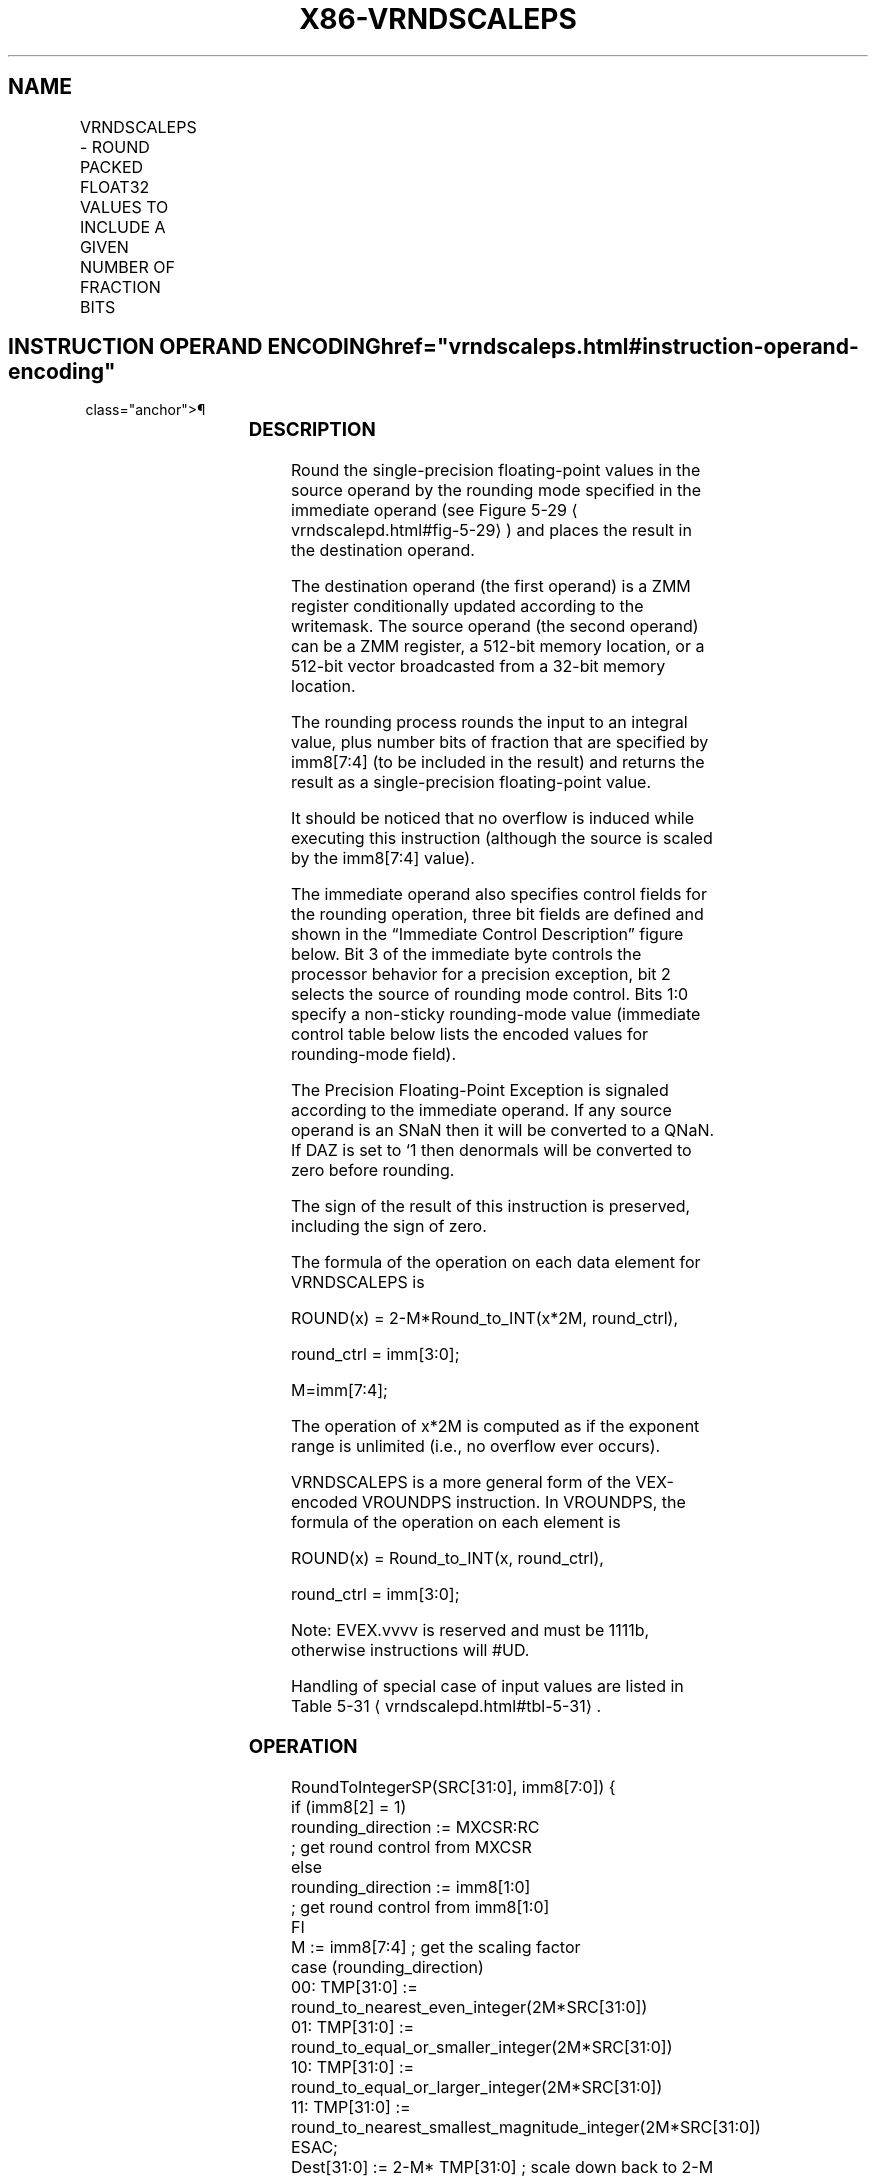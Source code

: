 '\" t
.nh
.TH "X86-VRNDSCALEPS" "7" "December 2023" "Intel" "Intel x86-64 ISA Manual"
.SH NAME
VRNDSCALEPS - ROUND PACKED FLOAT32 VALUES TO INCLUDE A GIVEN NUMBER OF FRACTION BITS
.TS
allbox;
l l l l l 
l l l l l .
\fBOpcode/Instruction\fP	\fBOp/En\fP	\fB64/32 bit Mode Support\fP	\fBCPUID Feature Flag\fP	\fBDescription\fP
T{
EVEX.128.66.0F3A.W0 08 /r ib VRNDSCALEPS xmm1 {k1}{z}, xmm2/m128/m32bcst, imm8
T}	A	V/V	AVX512VL AVX512F	T{
Rounds packed single-precision floating-point values in xmm2/m128/m32bcst to a number of fraction bits specified by the imm8 field. Stores the result in xmm1 register. Under writemask.
T}
T{
EVEX.256.66.0F3A.W0 08 /r ib VRNDSCALEPS ymm1 {k1}{z}, ymm2/m256/m32bcst, imm8
T}	A	V/V	AVX512VL AVX512F	T{
Rounds packed single-precision floating-point values in ymm2/m256/m32bcst to a number of fraction bits specified by the imm8 field. Stores the result in ymm1 register. Under writemask.
T}
T{
EVEX.512.66.0F3A.W0 08 /r ib VRNDSCALEPS zmm1 {k1}{z}, zmm2/m512/m32bcst{sae}, imm8
T}	A	V/V	AVX512F	T{
Rounds packed single-precision floating-point values in zmm2/m512/m32bcst to a number of fraction bits specified by the imm8 field. Stores the result in zmm1 register using writemask.
T}
.TE

.SH INSTRUCTION OPERAND ENCODING  href="vrndscaleps.html#instruction-operand-encoding"
class="anchor">¶

.TS
allbox;
l l l l l l 
l l l l l l .
\fBOp/En\fP	\fBTuple Type\fP	\fBOperand 1\fP	\fBOperand 2\fP	\fBOperand 3\fP	\fBOperand 4\fP
A	Full	ModRM:reg (w)	ModRM:r/m (r)	imm8	N/A
.TE

.SS DESCRIPTION
Round the single-precision floating-point values in the source operand
by the rounding mode specified in the immediate operand (see Figure
5-29
\[la]vrndscalepd.html#fig\-5\-29\[ra]) and places the result in the
destination operand.

.PP
The destination operand (the first operand) is a ZMM register
conditionally updated according to the writemask. The source operand
(the second operand) can be a ZMM register, a 512-bit memory location,
or a 512-bit vector broadcasted from a 32-bit memory location.

.PP
The rounding process rounds the input to an integral value, plus number
bits of fraction that are specified by imm8[7:4] (to be included in
the result) and returns the result as a single-precision floating-point
value.

.PP
It should be noticed that no overflow is induced while executing this
instruction (although the source is scaled by the imm8[7:4] value).

.PP
The immediate operand also specifies control fields for the rounding
operation, three bit fields are defined and shown in the “Immediate
Control Description” figure below. Bit 3 of the immediate byte controls
the processor behavior for a precision exception, bit 2 selects the
source of rounding mode control. Bits 1:0 specify a non-sticky
rounding-mode value (immediate control table below lists the encoded
values for rounding-mode field).

.PP
The Precision Floating-Point Exception is signaled according to the
immediate operand. If any source operand is an SNaN then it will be
converted to a QNaN. If DAZ is set to ‘1 then denormals will be
converted to zero before rounding.

.PP
The sign of the result of this instruction is preserved, including the
sign of zero.

.PP
The formula of the operation on each data element for VRNDSCALEPS is

.PP
ROUND(x) = 2-M*Round_to_INT(x*2M,
round_ctrl),

.PP
round_ctrl = imm[3:0];

.PP
M=imm[7:4];

.PP
The operation of x*2M is computed as if the exponent range
is unlimited (i.e., no overflow ever occurs).

.PP
VRNDSCALEPS is a more general form of the VEX-encoded VROUNDPS
instruction. In VROUNDPS, the formula of the operation on each element
is

.PP
ROUND(x) = Round_to_INT(x, round_ctrl),

.PP
round_ctrl = imm[3:0];

.PP
Note: EVEX.vvvv is reserved and must be 1111b, otherwise instructions
will #UD.

.PP
Handling of special case of input values are listed in Table
5-31
\[la]vrndscalepd.html#tbl\-5\-31\[ra]\&.

.SS OPERATION
.EX
RoundToIntegerSP(SRC[31:0], imm8[7:0]) {
    if (imm8[2] = 1)
        rounding_direction := MXCSR:RC
                    ; get round control from MXCSR
    else
        rounding_direction := imm8[1:0]
                    ; get round control from imm8[1:0]
    FI
    M := imm8[7:4] ; get the scaling factor
    case (rounding_direction)
    00: TMP[31:0] := round_to_nearest_even_integer(2M*SRC[31:0])
    01: TMP[31:0] := round_to_equal_or_smaller_integer(2M*SRC[31:0])
    10: TMP[31:0] := round_to_equal_or_larger_integer(2M*SRC[31:0])
    11: TMP[31:0] := round_to_nearest_smallest_magnitude_integer(2M*SRC[31:0])
    ESAC;
    Dest[31:0] := 2-M* TMP[31:0] ; scale down back to 2-M
    if (imm8[3] = 0) Then ; check SPE
        if (SRC[31:0] != Dest[31:0]) Then
                    ; check precision lost
            set_precision() ; set #PE
        FI;
    FI;
    return(Dest[31:0])
}
VRNDSCALEPS (EVEX encoded versions)
(KL, VL) = (4, 128), (8, 256), (16, 512)
IF *src is a memory operand*
    THEN TMP_SRC := BROADCAST32(SRC, VL, k1)
    ELSE TMP_SRC := SRC
FI;
FOR j := 0 TO KL-1
    i := j * 32
    IF k1[j] OR *no writemask*
        THEN DEST[i+31:i] := RoundToIntegerSP(TMP_SRC[i+31:i]), imm8[7:0])
    ELSE
        IF *merging-masking* ; merging-masking
            THEN *DEST[i+31:i] remains unchanged*
            ELSE
                    ; zeroing-masking
                DEST[i+31:i] := 0
        FI;
    FI;
ENDFOR;
DEST[MAXVL-1:VL] := 0
.EE

.SS INTEL C/C++ COMPILER INTRINSIC EQUIVALENT  href="vrndscaleps.html#intel-c-c++-compiler-intrinsic-equivalent"
class="anchor">¶

.EX
VRNDSCALEPS __m512 _mm512_roundscale_ps( __m512 a, int imm);

VRNDSCALEPS __m512 _mm512_roundscale_round_ps( __m512 a, int imm, int sae);

VRNDSCALEPS __m512 _mm512_mask_roundscale_ps(__m512 s, __mmask16 k, __m512 a, int imm);

VRNDSCALEPS __m512 _mm512_mask_roundscale_round_ps(__m512 s, __mmask16 k, __m512 a, int imm, int sae);

VRNDSCALEPS __m512 _mm512_maskz_roundscale_ps( __mmask16 k, __m512 a, int imm);

VRNDSCALEPS __m512 _mm512_maskz_roundscale_round_ps( __mmask16 k, __m512 a, int imm, int sae);

VRNDSCALEPS __m256 _mm256_roundscale_ps( __m256 a, int imm);

VRNDSCALEPS __m256 _mm256_mask_roundscale_ps(__m256 s, __mmask8 k, __m256 a, int imm);

VRNDSCALEPS __m256 _mm256_maskz_roundscale_ps( __mmask8 k, __m256 a, int imm);

VRNDSCALEPS __m128 _mm_roundscale_ps( __m256 a, int imm);

VRNDSCALEPS __m128 _mm_mask_roundscale_ps(__m128 s, __mmask8 k, __m128 a, int imm);

VRNDSCALEPS __m128 _mm_maskz_roundscale_ps( __mmask8 k, __m128 a, int imm);
.EE

.SS SIMD FLOATING-POINT EXCEPTIONS  href="vrndscaleps.html#simd-floating-point-exceptions"
class="anchor">¶

.PP
Invalid, Precision.

.PP
If SPE is enabled, precision exception is not reported (regardless of
MXCSR exception mask).

.SS OTHER EXCEPTIONS
See Table 2-46, “Type E2 Class
Exception Conditions.”

.SH COLOPHON
This UNOFFICIAL, mechanically-separated, non-verified reference is
provided for convenience, but it may be
incomplete or
broken in various obvious or non-obvious ways.
Refer to Intel® 64 and IA-32 Architectures Software Developer’s
Manual
\[la]https://software.intel.com/en\-us/download/intel\-64\-and\-ia\-32\-architectures\-sdm\-combined\-volumes\-1\-2a\-2b\-2c\-2d\-3a\-3b\-3c\-3d\-and\-4\[ra]
for anything serious.

.br
This page is generated by scripts; therefore may contain visual or semantical bugs. Please report them (or better, fix them) on https://github.com/MrQubo/x86-manpages.
